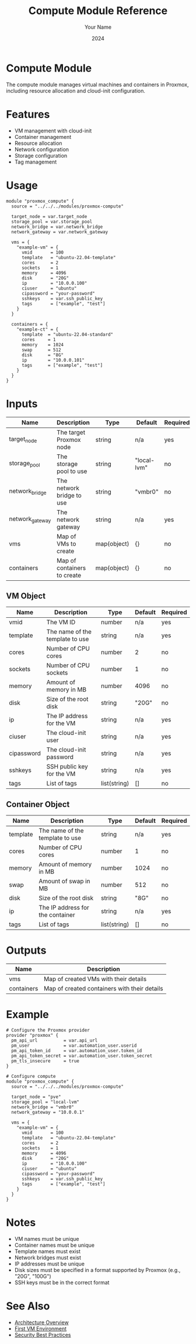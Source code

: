 #+TITLE: Compute Module Reference
#+AUTHOR: Your Name
#+DATE: 2024

* Compute Module

The compute module manages virtual machines and containers in Proxmox, including resource allocation and cloud-init configuration.

* Features

- VM management with cloud-init
- Container management
- Resource allocation
- Network configuration
- Storage configuration
- Tag management

* Usage

#+BEGIN_SRC hcl
module "proxmox_compute" {
  source = "../../../modules/proxmox-compute"
  
  target_node = var.target_node
  storage_pool = var.storage_pool
  network_bridge = var.network_bridge
  network_gateway = var.network_gateway
  
  vms = {
    "example-vm" = {
      vmid       = 100
      template   = "ubuntu-22.04-template"
      cores      = 2
      sockets    = 1
      memory     = 4096
      disk       = "20G"
      ip         = "10.0.0.100"
      ciuser     = "ubuntu"
      cipassword = "your-password"
      sshkeys    = var.ssh_public_key
      tags       = ["example", "test"]
    }
  }
  
  containers = {
    "example-ct" = {
      template  = "ubuntu-22.04-standard"
      cores     = 1
      memory    = 1024
      swap      = 512
      disk      = "8G"
      ip        = "10.0.0.101"
      tags      = ["example", "test"]
    }
  }
}
#+END_SRC

* Inputs

| Name | Description | Type | Default | Required |
|------|-------------|------|---------|:--------:|
| target_node | The target Proxmox node | string | n/a | yes |
| storage_pool | The storage pool to use | string | "local-lvm" | no |
| network_bridge | The network bridge to use | string | "vmbr0" | no |
| network_gateway | The network gateway | string | n/a | yes |
| vms | Map of VMs to create | map(object) | {} | no |
| containers | Map of containers to create | map(object) | {} | no |

** VM Object
| Name | Description | Type | Default | Required |
|------|-------------|------|---------|:--------:|
| vmid | The VM ID | number | n/a | yes |
| template | The name of the template to use | string | n/a | yes |
| cores | Number of CPU cores | number | 2 | no |
| sockets | Number of CPU sockets | number | 1 | no |
| memory | Amount of memory in MB | number | 4096 | no |
| disk | Size of the root disk | string | "20G" | no |
| ip | The IP address for the VM | string | n/a | yes |
| ciuser | The cloud-init user | string | n/a | yes |
| cipassword | The cloud-init password | string | n/a | yes |
| sshkeys | SSH public key for the VM | string | n/a | yes |
| tags | List of tags | list(string) | [] | no |

** Container Object
| Name | Description | Type | Default | Required |
|------|-------------|------|---------|:--------:|
| template | The name of the template to use | string | n/a | yes |
| cores | Number of CPU cores | number | 1 | no |
| memory | Amount of memory in MB | number | 1024 | no |
| swap | Amount of swap in MB | number | 512 | no |
| disk | Size of the root disk | string | "8G" | no |
| ip | The IP address for the container | string | n/a | yes |
| tags | List of tags | list(string) | [] | no |

* Outputs

| Name | Description |
|------|-------------|
| vms | Map of created VMs with their details |
| containers | Map of created containers with their details |

* Example

#+BEGIN_SRC hcl
# Configure the Proxmox provider
provider "proxmox" {
  pm_api_url          = var.api_url
  pm_user             = var.automation_user.userid
  pm_api_token_id     = var.automation_user.token_id
  pm_api_token_secret = var.automation_user.token_secret
  pm_tls_insecure     = true
}

# Configure compute
module "proxmox_compute" {
  source = "../../../modules/proxmox-compute"
  
  target_node = "pve"
  storage_pool = "local-lvm"
  network_bridge = "vmbr0"
  network_gateway = "10.0.0.1"
  
  vms = {
    "example-vm" = {
      vmid       = 100
      template   = "ubuntu-22.04-template"
      cores      = 2
      sockets    = 1
      memory     = 4096
      disk       = "20G"
      ip         = "10.0.0.100"
      ciuser     = "ubuntu"
      cipassword = "your-password"
      sshkeys    = var.ssh_public_key
      tags       = ["example", "test"]
    }
  }
}
#+END_SRC

* Notes

- VM names must be unique
- Container names must be unique
- Template names must exist
- Network bridges must exist
- IP addresses must be unique
- Disk sizes must be specified in a format supported by Proxmox (e.g., "20G", "100G")
- SSH keys must be in the correct format

* See Also
- [[file:../../architecture/overview.org][Architecture Overview]]
- [[file:../environments/first-vm.org][First VM Environment]]
- [[file:../../best-practices/security.org][Security Best Practices]] 